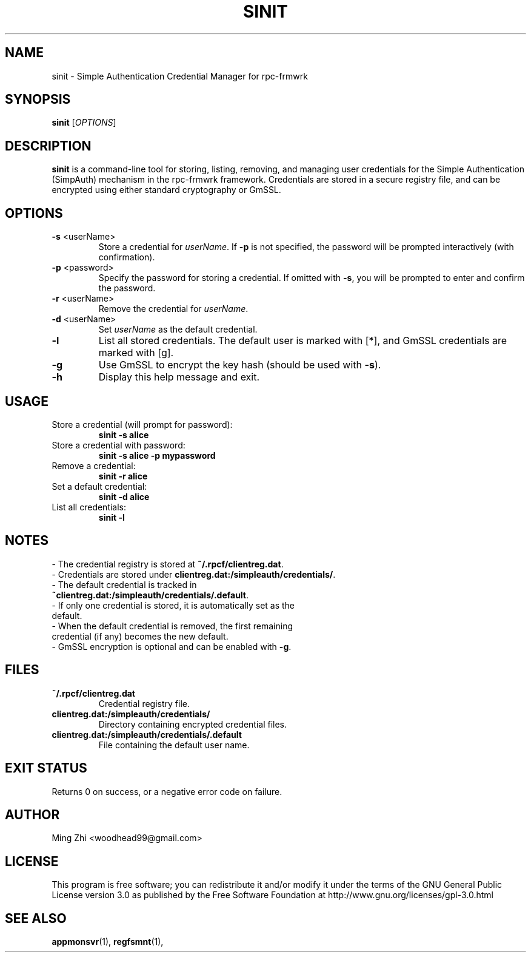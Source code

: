.TH SINIT 1 "June 2025" "rpc-frmwrk" "SimpleAuth Credential Manager Manual"

.SH NAME
sinit \- Simple Authentication Credential Manager for rpc-frmwrk

.SH SYNOPSIS
.B sinit
[\fIOPTIONS\fR]

.SH DESCRIPTION
.B sinit
is a command-line tool for storing, listing, removing, and managing user credentials for the Simple Authentication (SimpAuth) mechanism in the rpc-frmwrk framework. Credentials are stored in a secure registry file, and can be encrypted using either standard cryptography or GmSSL.

.SH OPTIONS
.TP
.BR -s " <userName>"
Store a credential for \fIuserName\fR. If \fB-p\fR is not specified, the password will be prompted interactively (with confirmation).
.TP
.BR -p " <password>"
Specify the password for storing a credential. If omitted with \fB-s\fR, you will be prompted to enter and confirm the password.
.TP
.BR -r " <userName>"
Remove the credential for \fIuserName\fR.
.TP
.BR -d " <userName>"
Set \fIuserName\fR as the default credential.
.TP
.BR -l
List all stored credentials. The default user is marked with [*], and GmSSL credentials are marked with [g].
.TP
.BR -g
Use GmSSL to encrypt the key hash (should be used with \fB-s\fR).
.TP
.BR -h
Display this help message and exit.

.SH USAGE
.TP
Store a credential (will prompt for password):
.B
sinit -s alice
.TP
Store a credential with password:
.B
sinit -s alice -p mypassword
.TP
Remove a credential:
.B
sinit -r alice
.TP
Set a default credential:
.B
sinit -d alice
.TP
List all credentials:
.B
sinit -l

.SH NOTES
.TP
- The credential registry is stored at \fB~/.rpcf/clientreg.dat\fR.
.TP
- Credentials are stored under \fBclientreg.dat:/simpleauth/credentials/\fR.
.TP
- The default credential is tracked in \fB~clientreg.dat:/simpleauth/credentials/.default\fR.
.TP
- If only one credential is stored, it is automatically set as the default.
.TP
- When the default credential is removed, the first remaining credential (if any) becomes the new default.
.TP
- GmSSL encryption is optional and can be enabled with \fB-g\fR.

.SH FILES
.TP
.B ~/.rpcf/clientreg.dat
Credential registry file.
.TP
.B clientreg.dat:/simpleauth/credentials/
Directory containing encrypted credential files.
.TP
.B clientreg.dat:/simpleauth/credentials/.default
File containing the default user name.

.SH EXIT STATUS
Returns 0 on success, or a negative error code on failure.

.SH AUTHOR
Ming Zhi <woodhead99@gmail.com>

.SH LICENSE
This program is free software; you can redistribute it and/or modify it under the terms of the GNU General Public License version 3.0 as published by the Free Software Foundation at http://www.gnu.org/licenses/gpl-3.0.html

.SH SEE ALSO
.BR appmonsvr (1),
.BR regfsmnt (1),